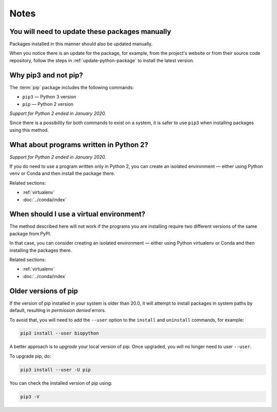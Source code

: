 Notes
=====

You will need to update these packages manually
-----------------------------------------------
Packages installed in this manner should also be updated 
manually. 

When you notice there is an update for the 
package, for example, from the project's website or from 
their source code repository, follow the steps in 
:ref:`update-python-package` to install the 
latest version.

.. _why-pip3:
   
Why pip3 and not pip?
---------------------
The :term:`pip` package includes the following commands:

* ``pip3`` — Python 3 version 
* ``pip`` — Python 2 version

*Support for Python 2 ended in January 2020.*

Since there is a possibility for both commands to exist on 
a system, it is safer to use ``pip3`` when installing 
packages using this method.

What about programs written in Python 2?
----------------------------------------
*Support for Python 2 ended in January 2020.*

If you do need to use a program written only in Python 2, 
you can create an isolated environment — either using 
Python venv or Conda and then install the package there. 

Related sections:

* :ref:`virtualenv`
* :doc:`../conda/index`

.. _when-virtualenv:

When should I use a virtual environment?
----------------------------------------
The method described here will not work if the programs 
you are installing require two different versions of the
same package from PyPI.

In that case, you can consider creating an isolated 
environment — either using Python virtualenv or Conda and then 
installing the packages there. 

Related sections:

* :ref:`virtualenv`
* :doc:`../conda/index`

Older versions of pip
---------------------
If the version of pip installed in your system is older 
than 20.0, it will attempt to install packages in system
paths by default, resulting in *permission denied* errors.

To avoid that, you will need to add the ``--user`` option to
the ``install`` and ``uninstall`` commands, for example:

.. code-block:: bash

   pip3 install --user biopython

A better approach is to *upgrade* your local version of pip.
Once upgraded, you will no longer need to user ``--user``.

To upgrade pip, do:

.. code-block:: bash

   pip3 install --user -U pip
   

You can check the installed version of pip using:

.. code-block:: bash

   pip3 -V

